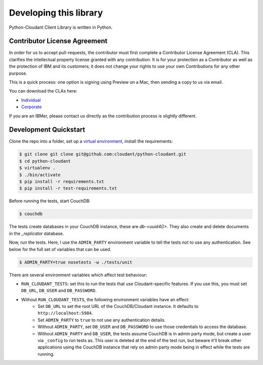 Developing this library
=======================

Python-Cloudant Client Library is written in Python.

=============================
Contributor License Agreement
=============================

In order for us to accept pull-requests, the contributor must first complete
a Contributor License Agreement (CLA). This clarifies the intellectual
property license granted with any contribution. It is for your protection as a
Contributor as well as the protection of IBM and its customers; it does not
change your rights to use your own Contributions for any other purpose.

This is a quick process: one option is signing using Preview on a Mac,
then sending a copy to us via email.

You can download the CLAs here:

- `Individual <http://cloudant.github.io/cloudant-sync-eap/cla/cla-individual.pdf>`_
- `Corporate <http://cloudant.github.io/cloudant-sync-eap/cla/cla-corporate.pdf>`_

If you are an IBMer, please contact us directly as the contribution process is
slightly different.

======================
Development Quickstart
======================

Clone the repo into a folder, set up a `virtual environment <https://virtualenv.pypa.io/en/latest/>`_, 
install the requirements:

.. code-block:: bash

    $ git clone git clone git@github.com:cloudant/python-cloudant.git
    $ cd python-cloudant
    $ virtualenv .
    $ ./bin/activate
    $ pip install -r requirements.txt
    $ pip install -r test-requirements.txt
    
Before running the tests, start CouchDB:

.. code-block:: bash
    
    $ couchdb

The tests create databases in your CouchDB instance, these are `db-<uuid4()>`. 
They also create and delete documents in the `_replicator` database.

Now, run the tests. Here, I use the ``ADMIN_PARTY`` environment variable to
tell the tests not to use any authentication. See below for the full set of
variables that can be used.

.. code-block:: bash

    $ ADMIN_PARTY=true nosetests -w ./tests/unit
    
There are several environment variables which affect
test behaviour:

- ``RUN_CLOUDANT_TESTS``: set this to run the tests that use Cloudant-specific features.
  If you use this, you must set ``DB_URL``, ``DB_USER`` and ``DB_PASSWORD``.
- Without ``RUN_CLOUDANT_TESTS``, the following environment variables have an effect:
    - Set ``DB_URL`` to set the root URL of the CouchDB/Cloudant instance. It defaults
      to ``http://localhost:5984``.
    - Set ``ADMIN_PARTY`` to ``true`` to not use any authentication details.
    - Without ``ADMIN_PARTY``, set ``DB_USER`` and ``DB_PASSWORD`` to use those
      credentials to access the database.
    - Without ``ADMIN_PARTY`` and ``DB_USER``, the tests assume CouchDB is in
      admin party mode, but create a user via ``_config`` to run tests as.
      This user is deleted at the end of the test run, but beware it'll 
      break other applications using the CouchDB instance that rely on
      admin party mode being in effect while the tests are running.
